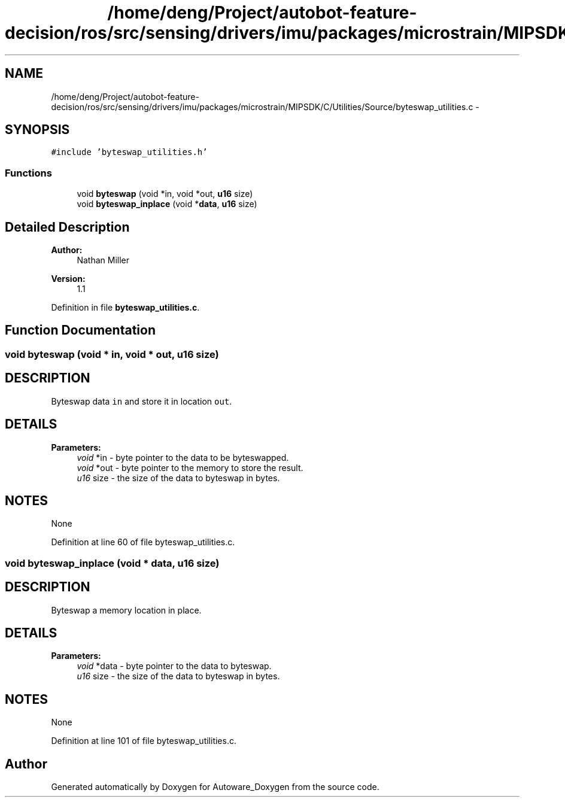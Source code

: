 .TH "/home/deng/Project/autobot-feature-decision/ros/src/sensing/drivers/imu/packages/microstrain/MIPSDK/C/Utilities/Source/byteswap_utilities.c" 3 "Fri May 22 2020" "Autoware_Doxygen" \" -*- nroff -*-
.ad l
.nh
.SH NAME
/home/deng/Project/autobot-feature-decision/ros/src/sensing/drivers/imu/packages/microstrain/MIPSDK/C/Utilities/Source/byteswap_utilities.c \- 
.SH SYNOPSIS
.br
.PP
\fC#include 'byteswap_utilities\&.h'\fP
.br

.SS "Functions"

.in +1c
.ti -1c
.RI "void \fBbyteswap\fP (void *in, void *out, \fBu16\fP size)"
.br
.ti -1c
.RI "void \fBbyteswap_inplace\fP (void *\fBdata\fP, \fBu16\fP size)"
.br
.in -1c
.SH "Detailed Description"
.PP 

.PP
\fBAuthor:\fP
.RS 4
Nathan Miller 
.RE
.PP
\fBVersion:\fP
.RS 4
1\&.1 
.RE
.PP

.PP
Definition in file \fBbyteswap_utilities\&.c\fP\&.
.SH "Function Documentation"
.PP 
.SS "void byteswap (void * in, void * out, \fBu16\fP size)"

.SH "DESCRIPTION"
.PP
Byteswap data \fCin\fP and store it in location \fCout\fP\&. 
.SH "DETAILS"
.PP
\fBParameters:\fP
.RS 4
\fIvoid\fP *in - byte pointer to the data to be byteswapped\&. 
.br
\fIvoid\fP *out - byte pointer to the memory to store the result\&. 
.br
\fIu16\fP size - the size of the data to byteswap in bytes\&. 
.RE
.PP
.SH "NOTES"
.PP
None 
.PP
Definition at line 60 of file byteswap_utilities\&.c\&.
.SS "void byteswap_inplace (void * data, \fBu16\fP size)"

.SH "DESCRIPTION"
.PP
Byteswap a memory location in place\&. 
.SH "DETAILS"
.PP
\fBParameters:\fP
.RS 4
\fIvoid\fP *data - byte pointer to the data to byteswap\&. 
.br
\fIu16\fP size - the size of the data to byteswap in bytes\&. 
.RE
.PP
.SH "NOTES"
.PP
None 
.PP
Definition at line 101 of file byteswap_utilities\&.c\&.
.SH "Author"
.PP 
Generated automatically by Doxygen for Autoware_Doxygen from the source code\&.
